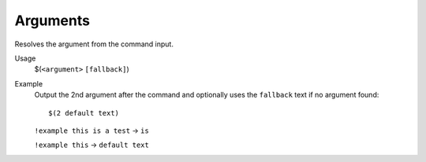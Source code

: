 Arguments
=========

Resolves the argument from the command input.

Usage
    $(``<argument>`` ``[fallback]``)

Example
    Output the 2nd argument after the command and optionally uses the ``fallback`` text if no argument found::

        $(2 default text)

    ``!example this is a test`` -> ``is``

    ``!example this`` -> ``default text``
